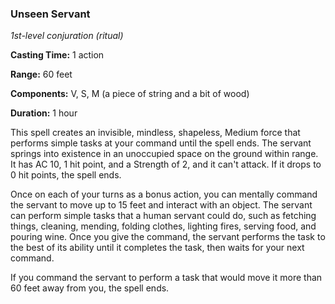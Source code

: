 *** Unseen Servant
:PROPERTIES:
:CUSTOM_ID: unseen-servant
:END:
/1st-level conjuration (ritual)/

*Casting Time:* 1 action

*Range:* 60 feet

*Components:* V, S, M (a piece of string and a bit of wood)

*Duration:* 1 hour

This spell creates an invisible, mindless, shapeless, Medium force that
performs simple tasks at your command until the spell ends. The servant
springs into existence in an unoccupied space on the ground within
range. It has AC 10, 1 hit point, and a Strength of 2, and it can't
attack. If it drops to 0 hit points, the spell ends.

Once on each of your turns as a bonus action, you can mentally command
the servant to move up to 15 feet and interact with an object. The
servant can perform simple tasks that a human servant could do, such as
fetching things, cleaning, mending, folding clothes, lighting fires,
serving food, and pouring wine. Once you give the command, the servant
performs the task to the best of its ability until it completes the
task, then waits for your next command.

If you command the servant to perform a task that would move it more
than 60 feet away from you, the spell ends.
